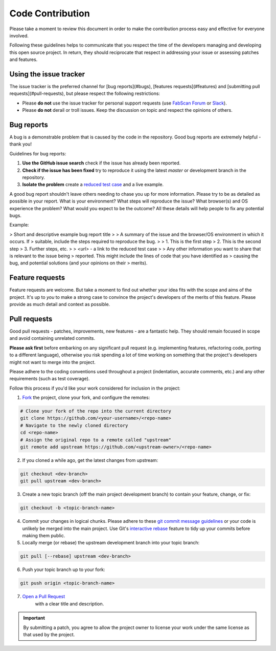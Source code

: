 .. _contribution:

*****************
Code Contribution
*****************

Please take a moment to review this document in order to make the contribution
process easy and effective for everyone involved.

Following these guidelines helps to communicate that you respect the time of
the developers managing and developing this open source project. In return,
they should reciprocate that respect in addressing your issue or assessing
patches and features.



.. _section-contribution-issues:

Using the issue tracker
=======================

The issue tracker is the preferred channel for [bug reports](#bugs),
[features requests](#features) and [submitting pull
requests](#pull-requests), but please respect the following restrictions:

* Please **do not** use the issue tracker for personal support requests (use
  `FabScan Forum <https://groups.google.com/forum/#!forum/fabscan>`_ or `Slack <https://fabscan.slack.com/messages/general/>`_).

* Please **do not** derail or troll issues. Keep the discussion on topic and
  respect the opinions of others.


.. _section-contribution-bugs:

Bug reports
==============

A bug is a demonstrable problem that is caused by the code in the repository.
Good bug reports are extremely helpful - thank you!

Guidelines for bug reports:

1. **Use the GitHub issue search** check if the issue has already been
   reported.

2. **Check if the issue has been fixed**  try to reproduce it using the
   latest `master` or development branch in the repository.

3. **Isolate the problem**  create a `reduced test
   case <http://css-tricks.com/reduced-test-cases/>`_ and a live example.

A good bug report shouldn't leave others needing to chase you up for more
information. Please try to be as detailed as possible in your report. What is
your environment? What steps will reproduce the issue? What browser(s) and OS
experience the problem? What would you expect to be the outcome? All these
details will help people to fix any potential bugs.

Example:

> Short and descriptive example bug report title
>
> A summary of the issue and the browser/OS environment in which it occurs. If
> suitable, include the steps required to reproduce the bug.
>
> 1. This is the first step
> 2. This is the second step
> 3. Further steps, etc.
>
> `<url>` - a link to the reduced test case
>
> Any other information you want to share that is relevant to the issue being
> reported. This might include the lines of code that you have identified as
> causing the bug, and potential solutions (and your opinions on their
> merits).

.. _section-contribution-feature:

Feature requests
================

Feature requests are welcome. But take a moment to find out whether your idea
fits with the scope and aims of the project. It's up to *you* to make a strong
case to convince the project's developers of the merits of this feature. Please
provide as much detail and context as possible.

.. _section-contribution-pull_requests:

Pull requests
=============

Good pull requests - patches, improvements, new features - are a fantastic
help. They should remain focused in scope and avoid containing unrelated
commits.

**Please ask first** before embarking on any significant pull request (e.g.
implementing features, refactoring code, porting to a different language),
otherwise you risk spending a lot of time working on something that the
project's developers might not want to merge into the project.

Please adhere to the coding conventions used throughout a project (indentation,
accurate comments, etc.) and any other requirements (such as test coverage).

Follow this process if you'd like your work considered for inclusion in the
project:

1. `Fork <http://help.github.com/fork-a-repo/>`_ the project, clone your fork,
   and configure the remotes:


.. code:: bash

   # Clone your fork of the repo into the current directory
   git clone https://github.com/<your-username>/<repo-name>
   # Navigate to the newly cloned directory
   cd <repo-name>
   # Assign the original repo to a remote called "upstream"
   git remote add upstream https://github.com/<upstream-owner>/<repo-name>


2. If you cloned a while ago, get the latest changes from upstream:

.. code:: bash

   git checkout <dev-branch>
   git pull upstream <dev-branch>


3. Create a new topic branch (off the main project development branch) to
   contain your feature, change, or fix:

.. code:: bash

   git checkout -b <topic-branch-name>


4. Commit your changes in logical chunks. Please adhere to these `git commit
   message guidelines <http://tbaggery.com/2008/04/19/a-note-about-git-commit-messages.html>`_
   or your code is unlikely be merged into the main project. Use Git's
   `interactive rebase <https://help.github.com/articles/interactive-rebase>`_
   feature to tidy up your commits before making them public.

5. Locally merge (or rebase) the upstream development branch into your topic branch:

.. code:: bash

   git pull [--rebase] upstream <dev-branch>


6. Push your topic branch up to your fork:

.. code:: bash

   git push origin <topic-branch-name>


7. `Open a Pull Request <https://help.github.com/articles/using-pull-requests/>`_
    with a clear title and description.

.. important:: By submitting a patch, you agree to allow the project owner to license your work under the same license as that used by the project.